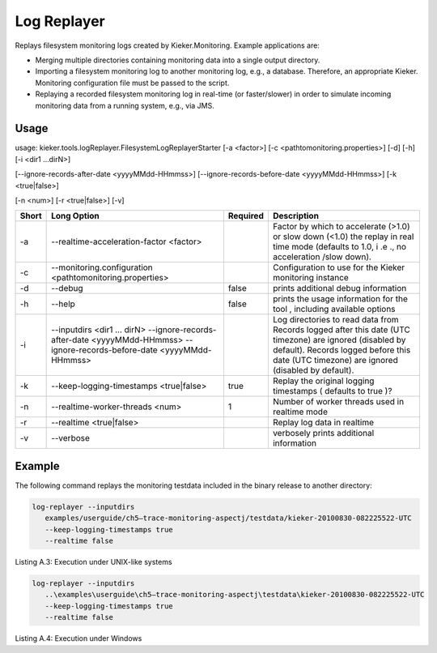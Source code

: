 .. _kieker-tools-log-replayer:

Log Replayer 
============

Replays filesystem monitoring logs created by Kieker.Monitoring. Example
applications are:

-  Merging multiple directories containing monitoring data into a single
   output directory.
-  Importing a filesystem monitoring log to another monitoring log,
   e.g., a database. Therefore, an appropriate Kieker. Monitoring
   configuration file must be passed to the script.
-  Replaying a recorded filesystem monitoring log in real-time (or
   faster/slower) in order to simulate incoming monitoring data from a
   running system, e.g., via JMS.

Usage
-----

usage: kieker.tools.logReplayer.FilesystemLogReplayerStarter [-a
<factor>] [-c <\path\to\monitoring.properties>] [-d] [-h] [-i <dir1
...dirN>]

[--ignore-records-after-date <yyyyMMdd-HHmmss>]
[--ignore-records-before-date <yyyyMMdd-HHmmss>] [-k <true|false>]

[-n <num>] [-r <true|false>] [-v]

===== =========================================================== ======== =================================================================================================================================================================================================
Short Long Option                                                 Required Description
===== =========================================================== ======== =================================================================================================================================================================================================
-a    --realtime-acceleration-factor <factor>                              Factor by which to accelerate (>1.0) or slow down (<1.0) the replay in real time mode (defaults to 1.0, i .e ., no acceleration /slow down).
-c    --monitoring.configuration <\path\to\monitoring.properties>          Configuration to use for the Kieker monitoring instance
-d    --debug                                                     false    prints additional debug information
-h    --help                                                      false    prints the usage information for the tool , including available options
-i    --inputdirs <dir1 ... dirN>                                          Log directories to read data from
      --ignore-records-after-date <yyyyMMdd-HHmmss>                        Records logged after this date (UTC timezone) are ignored (disabled by default).
      --ignore-records-before-date <yyyyMMdd-HHmmss>                       Records logged before this date (UTC timezone) are ignored (disabled by default).
-k    --keep-logging-timestamps <true|false>                      true     Replay the original logging timestamps ( defaults to true )?
-n    --realtime-worker-threads <num>                             1        Number of worker threads used in realtime mode
-r    --realtime <true|false>                                              Replay log data in realtime
-v    --verbose                                                            verbosely prints additional information
===== =========================================================== ======== =================================================================================================================================================================================================

Example
-------

The following command replays the monitoring testdata included in the
binary release to another directory:

.. code::
  
  log-replayer --inputdirs
     examples/userguide/ch5–trace-monitoring-aspectj/testdata/kieker-20100830-082225522-UTC
     --keep-logging-timestamps true
     --realtime false

Listing A.3: Execution under UNIX-like systems

.. code::
  
  log-replayer --inputdirs
     ..\examples\userguide\ch5–trace-monitoring-aspectj\testdata\kieker-20100830-082225522-UTC
     --keep-logging-timestamps true
     --realtime false

Listing A.4: Execution under Windows

